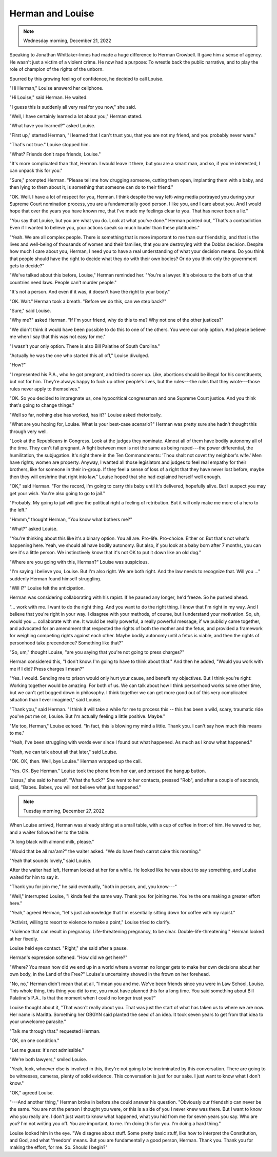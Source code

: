 Herman and Louise
=================

.. todo: change
.. note:: Wednesday morning, December 21, 2022

.. todo: change
Speaking to Jonathan Whittaker-Innes had made a huge difference to
Herman Crowbell. It gave him a sense of agency. He wasn't just a victim
of a violent crime. He now had a purpose: To wrestle back the public
narrative, and to play the role of champion of the rights of the
unborn.

Spurred by this growing feeling of confidence, he decided to call
Louise.

"Hi Herman," Louise answerd her cellphone.

"Hi Louise," said Herman. He waited.

"I guess this is suddenly all very real for you now," she said.

"Well, I have certainly learned a lot about you," Herman stated.

"What have you learned?" asked Louise.

"First up," started Herman, "I learned that I can't trust you, that you
are not my friend, and you probably never were."

"That's not true." Louise stopped him.

"What? Friends don't rape friends, Louise."

"It's more complicated than that, Herman. I would leave it there, but
you are a smart man, and so, if you're interested, I can unpack this
for you."

"Sure," prompted Herman. "Please tell me how drugging someone, cutting
them open, implanting them with a baby, and then lying to them about
it, is something that someone can do to their friend."

"OK. Well. I have a lot of respect for you, Herman. I think despite the
way left-wing media portrayed you during your Supreme Court nomination
process, you are a fundamentally good person. I like you, and I care
about you. And I would hope that over the years you have known me, that
I've made my feelings clear to you. That has never been a lie."

"You say that Louise, but you are what you do. Look at what you've
done." Herman pointed out, "That's a contradiction. Even if I wanted to
believe you, your actions speak so much louder than these platitudes."

"Yeah. We are all complex people. There is something that is more
important to me than our friendship, and that is the lives and
well-being of thousands of women and their families, that you are
destroying with the Dobbs decision. Despite how much I care about you,
Herman, I need you to have a real understanding of what your decision
means. Do you think that people should have the right to decide what
they do with their own bodies? Or do you think only the government gets
to decide?"

"We've talked about this before, Louise," Herman reminded her. "You're a
lawyer. It's obvious to the both of us that countries need laws. People
can't murder people."

"It's not a person. And even if it was, it doesn't have the right to
your body."

"OK. Wait." Herman took a breath. "Before we do this, can we step back?"

"Sure," said Louise.

"Why me?" asked Herman. "If I'm your friend, why do this to me? Why not
one of the other justices?"

"We didn't think it would have been possible to do this to one of the
others. You were our only option. And please believe me when I say that
this was not easy for me."

"I wasn't your only option. There is also Bill Palatine of South
Carolina."

"Actually he was the one who started this all off," Louise divulged.

"How?"

"I represented his P.A., who he got pregnant, and tried to cover up.
Like, abortions should be illegal for his constituents, but not for
him. They're always happy to fuck up other people's lives, but the
rules---the rules that they wrote---those rules never apply to
themselves."

"OK. So you decided to impregnate us, one hypocritical congressman and
one Supreme Court justice. And you think that's going to change things."

"Well so far, nothing else has worked, has it?" Louise asked
rhetorically.

"What are you hoping for, Louise. What is your best-case scenario?"
Herman was pretty sure she hadn't thought this through very well.

"Look at the Republicans in Congress. Look at the judges they nominate.
Almost all of them have bodily autonomy all of the time. They can't fall
pregnant. A fight between men is not the same as being raped---the
power differential, the humilitation, the subjugation. It's right there
in the Ten Commandments: 'Thou shalt not covet thy neighbor's wife.'
Men have rights; women are property. Anyway, I wanted all those
legislators and judges to feel real empathy for their brothers, like for
someone in their in-group. If they feel a sense of loss of a right that
they have never lost before, maybe then they will enshrine that right
into law." Louise hoped that she had explained herself well enough.

"OK," said Herman. "For the record, I'm going to carry this baby until
it's delivered, hopefully alive. But I suspect you may get your wish.
You're also going to go to jail."

"Probably. My going to jail will give the political right a feeling of
retribution. But it will only make me more of a hero to the left."

"Hmmm," thought Herman, "You know what bothers me?"

"What?" asked Louise.

"You're thinking about this like it's a binary option. You all are.
Pro-life. Pro-choice. Either or. But that's not what's happening here.
Yeah, we should all have bodily autonomy. But also, if you look at a
baby born after 7 months, you can see it's a little person. We
instinctively know that it's not OK to put it down like an old dog."

"Where are you going with this, Herman?" Louise was suspicious.

"I'm saying I believe you, Louise. But I'm also right. We are both
right. And the law needs to recognize that. Will you ..." suddenly
Herman found himself struggling.

"Will I?" Louise felt the anticipation.

Herman was considering collaborating with his rapist. If he paused any
longer, he'd freeze. So he pushed ahead.

"... work with me. I want to do the right thing. And you want to do the
right thing. I know that I'm right in my way. And I believe that you're
right in your way. I disagree with your methods, of course, but I
understand your motivation. So, uh, would you ... collaborate with me.
It would be really powerful, a really powerful message, if we publicly
came together, and advocated for an amendment that respected the rights
of both the mother and the fetus, and provided a framework for weighing
competing rights against each other. Maybe bodily autonomy until a
fetus is viable, and then the rights of personhood take precendence?
Something like that?"

"So, um," thought Louise, "are you saying that you're not going to press
charges?"

Herman considered this, "I don't know. I'm going to have to think about
that." And then he added, "Would you work with me if I did? Press
charges I mean?"

"Yes. I would. Sending me to prison would only hurt your cause, and
benefit my objectives. But I think you're right: Working together would
be amazing. For both of us. We can talk about how I think personhood
works some other time, but we can't get bogged down in philosophy. I
think together we can get more good out of this very complicated
situation than I ever imagined," said Louise.

"Thank you," said Herman. "I think it will take a while for me to
process this -- this has been a wild, scary, traumatic ride you've put
me on, Louise. But I'm actually feeling a little positive. Maybe."

"Me too, Herman," Louise echoed. "In fact, this is blowing my mind a
little. Thank you. I can't say how much this means to me."

"Yeah, I've been struggling with words ever since I found out what
happened. As much as I know what happened."

"Yeah, we can talk about all that later," said Louise.

"OK. OK, then. Well, bye Louise." Herman wrapped up the call.

"Yes. OK. Bye Herman." Louise took the phone from her ear, and pressed
the hangup button.

"Jesus," she said to herself. "What the fuck?" She went to her contacts,
pressed "Rob", and after a couple of seconds, said, "Babes. Babes, you
will not believe what just happened."


.. note:: Tuesday morning, December 27, 2022

When Louise arrived, Herman was already sitting at a small table, with a
cup of coffee in front of him. He waved to her, and a waiter followed
her to the table.

"A long black with almond milk, please."

"Would that be all ma'am?" the waiter asked. "We do have fresh carrot
cake this morning."

"Yeah that sounds lovely," said Louise.

After the waiter had left, Herman looked at her for a while. He looked
like he was about to say something, and Louise waited for him to say it.

"Thank you for join me," he said eventually, "both in person, and, you
know---"

"Well," interrupted Louise, "I kinda feel the same way. Thank you for
joining me. You're the one making a greater effort here."

"Yeah," agreed Herman, "let's just acknowledge that I'm essentially
sitting down for coffee with my rapist."

"Activist, willing to resort to violence to make a point," Louise tried
to clarify.

"Violence that can result in pregnancy. Life-threatening pregnancy, to
be clear. Double-life-threatening." Herman looked at her fixedly.

Louise held eye contact. "Right," she said after a pause.

Herman's expression softened. "How did we get here?"

"Where? You mean how did we end up in a world where a woman no longer
gets to make her own decisions about her own body, in the Land of the
Free?" Louise's uncertainty showed in the frown on her forehead.

"No, no," Herman didn't mean that at all, "I mean you and me. We've
been friends since you were in Law School, Louise. This whole thing,
this thing you did to me, you must have planned this for a long
time. You said something about Bill Palatine's P.A.. Is that the moment
when I could no longer trust you?"

Louise thought about it, "That wasn't really about you. That was just
the start of what has taken us to where we are now. Her name is
Maritta. Something her OBGYN said planted the seed of an idea. It took
seven years to get from that idea to your unwelcome parasite."

"Talk me through that." requested Herman.

"OK, on one condition."

"Let me guess: it's not admissible."

"We're both lawyers," smiled Louise.

"Yeah, look, whoever else is involved in this, they're not going to be
incriminated by this conversation. There are going to be witnesses,
cameras, plenty of solid evidence. This conversation is just for our
sake. I just want to know what I don't know."

"OK," agreed Louise.

"---And another thing," Herman broke in before she could answer his
question. "Obviously our friendship can never be the same. You are not
the person I thought you were, or this is a side of you I never knew
was there. But I want to know who you really are. I don't just want to
know what happened, what you hid from me for seven years you say. Who
are you? I'm not writing you off. You are important, to me. I'm doing
this for you. I'm doing a hard thing."

Louise looked him in the eye. "We disagree about stuff. Some pretty
basic stuff, like how to interpret the Constitution, and God, and what
'freedom' means. But you are fundamentally a good person, Herman. Thank
you. Thank you for making the effort, for me. So. Should I begin?"
